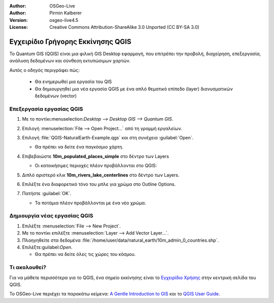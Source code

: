 :Author: OSGeo-Live
:Author: Pirmin Kalberer
:Version: osgeo-live4.5
:License: Creative Commons Attribution-ShareAlike 3.0 Unported  (CC BY-SA 3.0)

.. _qgis-quickstart:
 
.. image:: /images/project_logos/logo-QGIS.png
  :scale: 100 %
  :alt: project logo
  :align: right
  :target: http://www.qgis.org

.. image:: /images/logos/OSGeo_project.png
  :scale: 100 %
  :alt: OSGeo Project
  :align: right
  :target: http://www.osgeo.org

**********************************
Εγχειρίδιο Γρήγορης Εκκίνησης QGIS
**********************************

To Quantum GIS (QGIS) είναι μια φιλική GIS Desktop εφαρμογή, που επιτρέπει την προβολή, διαχείρηση, επεξεργασία, ανάλυση δεδομένων και σύνθεση εκτυπώσιμων χαρτών.

Αυτός ο οδηγός περιγράφει πώς:

  * Θα ενημερωθεί μια εργασία του QIS
  * Θα δημιουργηθεί μια νέα εργασία QGIS με ένα απλό θεματικό επίπεδο (layer) διανυσματικών δεδομένων (vector)


Επεξεργασία εργασίας QGIS
=========================

#. Με το ποντίκι:menuselection:`Desktop --> Desktop GIS --> Quantum GIS`.

#. Επιλογή :menuselection:`File --> Open Project...` από τη γραμμή εργαλείων.

#. Επιλογή :file:`QGIS-NaturalEarth-Example.qgs` και στη συνέχεια :guilabel:`Open`.

   * Θα πρέπει να δείτε ένα παγκόσμιο χάρτη.

#. Επιβεβαιώστε **10m_populated_places_simple** στο δέντρο των Layers

   * Οι κατοικήσιμες περιοχές πλέον προβάλλονται στο QGIS:

     .. image:: /images/screenshots/1024x768/qgis.png
        :scale: 50 %

#. Διπλό αριστερό κλικ **10m_rivers_lake_centerlines** στο δέντρο των Layers.

#. Επιλέξτε ένα διαφορετικό τόνο του μπλε για χρώμα στο Outline Options.

#. Πατήστε :guilabel:`OK`.

   * Τα ποτάμια πλέον προβάλλονται με ένα νέο χρώμα.


Δημιουργία νέας εργασίας QGIS
=============================

#. Επιλέξτε :menuselection:`File --> New Project`.

#. Με το ποντίκι επιλέξτε :menuselection:`Layer --> Add Vector Layer...`.

#. Πλοηγηθείτε στα δεδομένα :file:`/home/user/data/natural_earth/10m_admin_0_countries.shp`.

#. Επιλέξτε:guilabel:`Open`.

   * Θα πρέπει να δείτε όλες τις χώρες του κόσμου.


Τι ακολουθεί?
=============

Για να μάθετε περισσότερα για το QGIS, ένα σημείο εκκίνησης είναι το `Εγχειρίδιο Χρήσης`_ στην κεντρική σελίδα του QGIS.

Το OSGeo-Live περιέχει τα παρακάτω κείμενα: `A Gentle Introduction to GIS`_  και το `QGIS User Guide`_.

.. _`Εγχειρίδιο Χρήσης`: http://www.qgis.org/en/documentation.html
.. _`A Gentle Introduction to GIS`: ../../qgis/qgis-1.0.0_a-gentle-gis-introduction_en.pdf
.. _`QGIS User Guide`: file:///usr/local/share/qgis/qgis-1.6.0_user_guide_en.pdf





